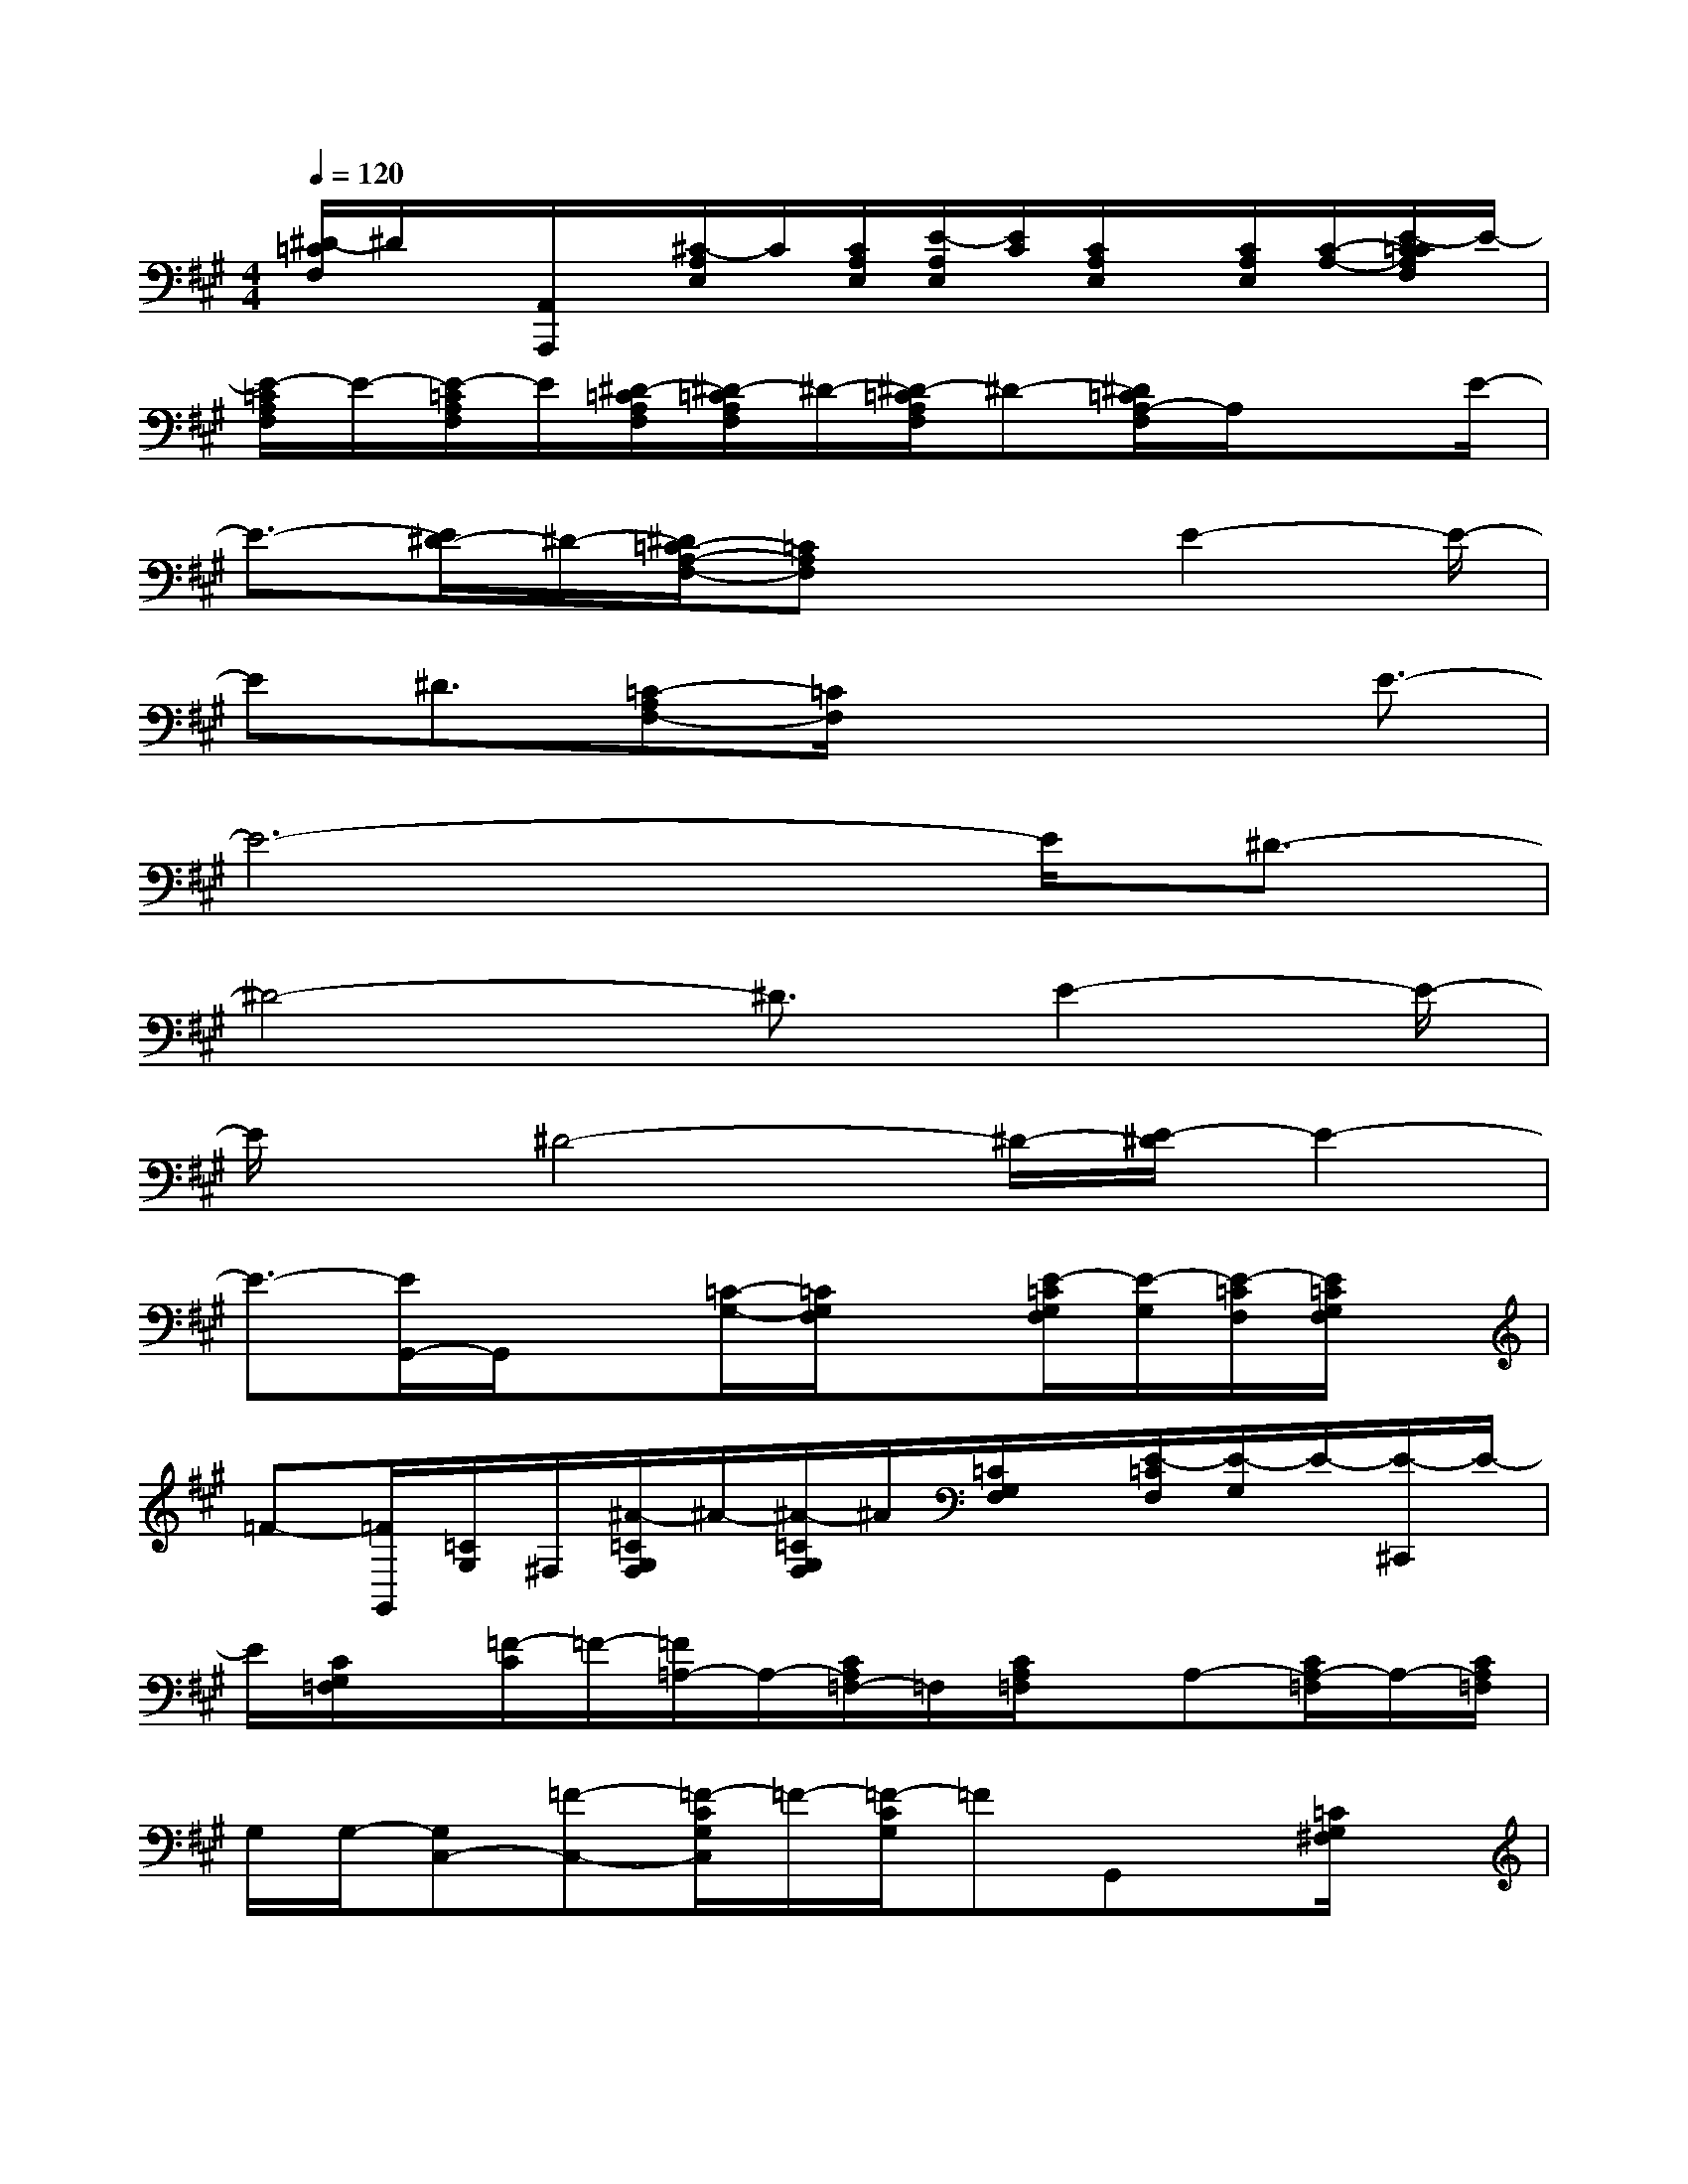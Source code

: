 X:1
T:
M:4/4
L:1/8
Q:1/4=120
K:A%3sharps
V:1
[^D/2-=C/2F,/2]^D/2x/2[A,,/2A,,,/2]x/2[^C/2-A,/2E,/2]C/2[C/2A,/2E,/2][E/2-A,/2E,/2][E/2C/2][C/2A,/2E,/2]x/2[C/2A,/2E,/2][C/2-A,/2-][E/2-C/2=C/2A,/2F,/2]E/2-|
[E/2-=C/2A,/2F,/2]E/2-[E/2-=C/2A,/2F,/2]E/2[^D/2-=C/2A,/2F,/2][^D/2-=C/2A,/2F,/2]^D/2-[^D/2-=C/2A,/2F,/2]^D-[^D/2=C/2A,/2-F,/2]A,/2x3/2E/2-|
E3/2-[E/2^D/2-]^D/2-[^D/2=C/2-A,/2-F,/2-][=CA,F,]x3/2E2-E/2-|
E^D3/2[=C-A,F,-][=C/2F,/2]x2x/2E3/2-|
E6-E/2^D3/2-|
^D4-^D3/2E2-E/2-|
E/2x/2^D4-^D/2-[E/2-^D/2]E2-|
E3/2-[E/2G,,/2-]G,,/2x[=C/2-G,/2-][=C/2G,/2F,/2]x[E/2-=C/2G,/2F,/2][E/2-G,/2][E/2-=C/2F,/2][E/2=C/2G,/2F,/2]x/2|
=F-[=F/2G,,/2][=C/2G,/2]^F,/2[^A/2-=C/2G,/2F,/2]^A/2-[^A/2-=C/2G,/2F,/2]^A/2[=C/2G,/2F,/2]x/2[E/2-=C/2F,/2][E/2-G,/2]E/2-[E/2-^C,,/2]E/2-|
E/2[C/2G,/2=F,/2]x/2[=F/2-C/2]=F/2-[=F/2=A,/2-]A,/2-[C/2A,/2=F,/2-]=F,/2[C/2A,/2=F,/2]x/2A,-[C/2A,/2-=F,/2]A,/2-[C/2A,/2=F,/2]|
G,/2G,/2-[G,C,-][=F-C,-][=F/2-C/2G,/2C,/2]=F/2-[=F/2-C/2G,/2]=FG,,x/2[=C/2G,/2^F,/2]x/2|
[E/2-=C/2G,/2F,/2]E/2-[E/2-=C/2G,/2F,/2]E/2[=C/2G,/2F,/2]=F/2-[=F/2-=C/2G,/2^F,/2][=F/2-G,,/2]=F/2[=C/2G,/2^F,/2]x/2[^A/2-=C/2G,/2F,/2][^A/2-G,/2][^A/2-=C/2F,/2][^A/2=C/2G,/2F,/2]x/2|
x/2[E/2-=C/2G,/2F,/2]E-[E/2-^C,,/2]E/2-[E/2C/2][G,/2=F,/2][=F/2-C/2][=F/2-G,/2=F,/2]=F/2=A,-[C/2A,/2=F,/2-]=F,/2[C/2A,/2=F,/2]|
x/2A,/2-[C/2A,/2-=F,/2]A,-[C/2A,/2=F,/2]G,/2G,/2-[G,/2-C,/2-][=F/2-G,/2C,/2-][=F/2-C,/2-][=F/2-C/2G,/2C,/2-][=F/2-C,/2-][=F/2-C/2G,/2-=F,/2C,/2-][=F/2G,/2C,/2]x/2|
B,,/2x/2[=D/2G,/2=F,/2]x/2[E/2-D/2G,/2=F,/2]E/2-[E/2-D/2G,/2=F,/2][E/2D/2G,/2=F,/2]x/2[=F/2-D/2G,/2=F,/2]=F/2-[=F/2-^A,,/2]=F/2[D/2G,/2=F,/2]x/2[B/2-D/2G,/2=F,/2]|
B/2-[B/2-D/2G,/2=F,/2][B/2-D/2][B/2-G,/2=F,/2]B/2[=F/2-D/2G,/2=F,/2]=F/2-[=F-^D,,]=F/2[^D/2^A,/2^F,/2]x/2[F/2-^D/2^A,/2F,/2]F/2-[F/2B,/2-]B,/2-